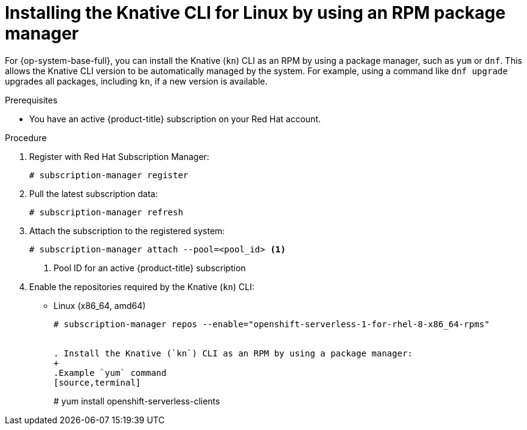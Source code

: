 // Module included in the following assemblies:
//
// * serverless/cli_tools/installing-kn.adoc

:_content-type: PROCEDURE
[id="serverless-installing-cli-linux-rpm-package-manager_{context}"]
= Installing the Knative CLI for Linux by using an RPM package manager

For {op-system-base-full}, you can install the Knative (`kn`) CLI as an RPM by using a package manager, such as `yum` or `dnf`. This allows the Knative CLI version to be automatically managed by the system. For example, using a command like `dnf upgrade` upgrades all packages, including `kn`, if a new version is available.

.Prerequisites

* You have an active {product-title} subscription on your Red Hat account.

.Procedure

. Register with Red Hat Subscription Manager:
+
[source,terminal]
----
# subscription-manager register
----

. Pull the latest subscription data:
+
[source,terminal]
----
# subscription-manager refresh
----

. Attach the subscription to the registered system:
+
[source,terminal]
----
# subscription-manager attach --pool=<pool_id> <1>
----
+
<1> Pool ID for an active {product-title} subscription

. Enable the repositories required by the Knative (`kn`) CLI:
+
* Linux (x86_64, amd64)
+
[source,terminal]
----
# subscription-manager repos --enable="openshift-serverless-1-for-rhel-8-x86_64-rpms"


. Install the Knative (`kn`) CLI as an RPM by using a package manager:
+
.Example `yum` command
[source,terminal]
----
# yum install openshift-serverless-clients
----
